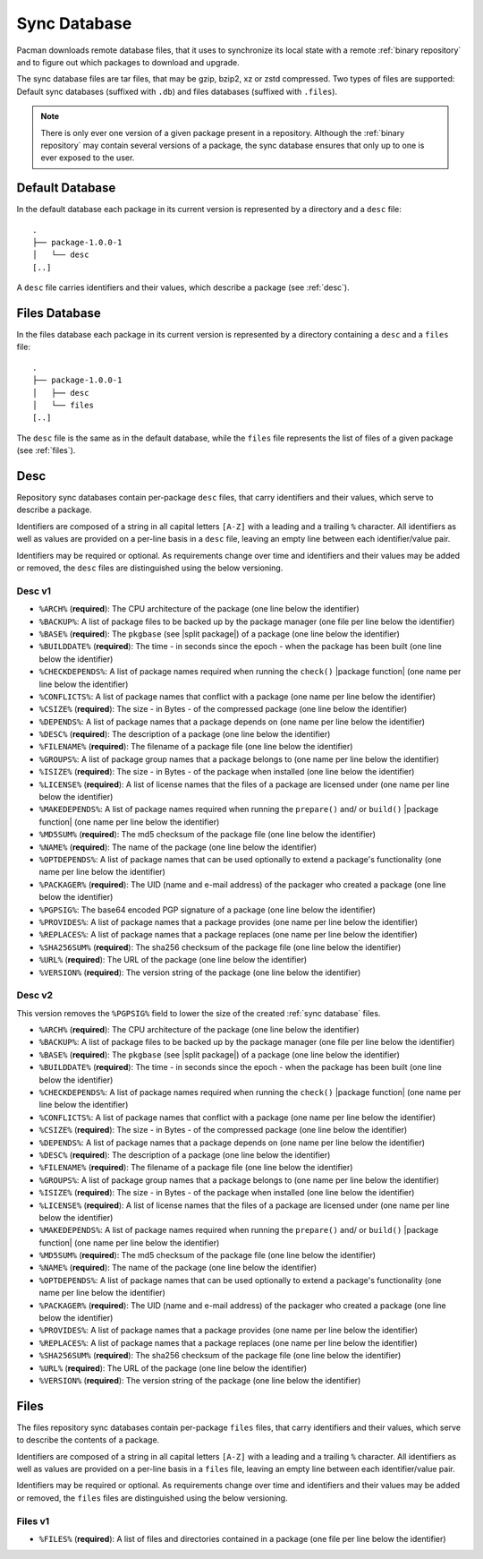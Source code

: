 .. _sync database:

=============
Sync Database
=============

Pacman downloads remote database files, that it uses to synchronize its local
state with a remote :ref:`binary repository` and to figure out which packages
to download and upgrade.

The sync database files are tar files, that may be gzip, bzip2, xz or zstd
compressed. Two types of files are supported: Default sync databases
(suffixed with ``.db``) and files databases (suffixed with ``.files``).

.. note::

  There is only ever one version of a given package present in a repository.
  Although the :ref:`binary repository` may contain several versions of a
  package, the sync database ensures that only up to one is ever exposed to the
  user.

.. _default sync database:

Default Database
----------------

In the default database each package in its current version is represented by a
directory and a ``desc`` file::

  .
  ├── package-1.0.0-1
  │   └── desc
  [..]

A ``desc`` file carries identifiers and their values, which describe a package
(see :ref:`desc`).

.. _files sync database:

Files Database
--------------

In the files database each package in its current version is represented by a
directory containing a ``desc`` and a ``files`` file::

  .
  ├── package-1.0.0-1
  │   ├── desc
  │   └── files
  [..]

The ``desc`` file is the same as in the default database, while the ``files``
file represents the list of files of a given package (see :ref:`files`).

.. _desc:

Desc
----

Repository sync databases contain per-package ``desc`` files, that carry
identifiers and their values, which serve to describe a package.

Identifiers are composed of a string in all capital letters ``[A-Z]`` with a
leading and a trailing ``%`` character.
All identifiers as well as values are provided on a per-line basis in a
``desc`` file, leaving an empty line between each identifier/value pair.

Identifiers may be required or optional. As requirements change over time and
identifiers and their values may be added or removed, the ``desc`` files are
distinguished using the below versioning.

.. _desc_v1:

Desc v1
^^^^^^^

* ``%ARCH%`` (**required**): The CPU architecture of the package (one line
  below the identifier)
* ``%BACKUP%``: A list of package files to be backed up by the package manager
  (one file per line below the identifier)
* ``%BASE%`` (**required**): The ``pkgbase`` (see |split package|) of a package
  (one line below the identifier)
* ``%BUILDDATE%`` (**required**): The time - in seconds since the epoch - when
  the package has been built (one line below the identifier)
* ``%CHECKDEPENDS%``: A list of package names required when running the
  ``check()`` |package function| (one name per line below the identifier)
* ``%CONFLICTS%``: A list of package names that conflict with a package (one
  name per line below the identifier)
* ``%CSIZE%`` (**required**): The size - in Bytes - of the compressed package
  (one line below the identifier)
* ``%DEPENDS%``: A list of package names that a package depends on (one name
  per line below the identifier)
* ``%DESC%`` (**required**): The description of a package (one line below the
  identifier)
* ``%FILENAME%`` (**required**): The filename of a package file (one line below
  the identifier)
* ``%GROUPS%``: A list of package group names that a package belongs to (one
  name per line below the identifier)
* ``%ISIZE%`` (**required**): The size - in Bytes - of the package when
  installed (one line below the identifier)
* ``%LICENSE%`` (**required**): A list of license names that the files of a
  package are licensed under (one name per line below the identifier)
* ``%MAKEDEPENDS%``: A list of package names required when running the
  ``prepare()`` and/ or ``build()`` |package function| (one name per line below
  the identifier)
* ``%MD5SUM%`` (**required**): The md5 checksum of the package file (one line
  below the identifier)
* ``%NAME%`` (**required**): The name of the package (one line below the
  identifier)
* ``%OPTDEPENDS%``: A list of package names that can be used optionally to
  extend a package's functionality (one name per line below the identifier)
* ``%PACKAGER%`` (**required**): The UID (name and e-mail address) of the
  packager who created a package (one line below the identifier)
* ``%PGPSIG%``: The base64 encoded PGP signature of a package (one line below
  the identifier)
* ``%PROVIDES%``: A list of package names that a package provides (one name per
  line below the identifier)
* ``%REPLACES%``: A list of package names that a package replaces (one name per
  line below the identifier)
* ``%SHA256SUM%`` (**required**): The sha256 checksum of the package file (one
  line below the identifier)
* ``%URL%`` (**required**): The URL of the package (one line below the
  identifier)
* ``%VERSION%`` (**required**): The version string of the package (one line
  below the identifier)

.. _desc_v2:

Desc v2
^^^^^^^

This version removes the ``%PGPSIG%`` field to lower the size of the created
:ref:`sync database` files.

* ``%ARCH%`` (**required**): The CPU architecture of the package (one line
  below the identifier)
* ``%BACKUP%``: A list of package files to be backed up by the package manager
  (one file per line below the identifier)
* ``%BASE%`` (**required**): The ``pkgbase`` (see |split package|) of a package
  (one line below the identifier)
* ``%BUILDDATE%`` (**required**): The time - in seconds since the epoch - when
  the package has been built (one line below the identifier)
* ``%CHECKDEPENDS%``: A list of package names required when running the
  ``check()`` |package function| (one name per line below the identifier)
* ``%CONFLICTS%``: A list of package names that conflict with a package (one
  name per line below the identifier)
* ``%CSIZE%`` (**required**): The size - in Bytes - of the compressed package
  (one line below the identifier)
* ``%DEPENDS%``: A list of package names that a package depends on (one name
  per line below the identifier)
* ``%DESC%`` (**required**): The description of a package (one line below the
  identifier)
* ``%FILENAME%`` (**required**): The filename of a package file (one line below
  the identifier)
* ``%GROUPS%``: A list of package group names that a package belongs to (one
  name per line below the identifier)
* ``%ISIZE%`` (**required**): The size - in Bytes - of the package when
  installed (one line below the identifier)
* ``%LICENSE%`` (**required**): A list of license names that the files of a
  package are licensed under (one name per line below the identifier)
* ``%MAKEDEPENDS%``: A list of package names required when running the
  ``prepare()`` and/ or ``build()`` |package function| (one name per line below
  the identifier)
* ``%MD5SUM%`` (**required**): The md5 checksum of the package file (one line
  below the identifier)
* ``%NAME%`` (**required**): The name of the package (one line below the
  identifier)
* ``%OPTDEPENDS%``: A list of package names that can be used optionally to
  extend a package's functionality (one name per line below the identifier)
* ``%PACKAGER%`` (**required**): The UID (name and e-mail address) of the
  packager who created a package (one line below the identifier)
* ``%PROVIDES%``: A list of package names that a package provides (one name per
  line below the identifier)
* ``%REPLACES%``: A list of package names that a package replaces (one name per
  line below the identifier)
* ``%SHA256SUM%`` (**required**): The sha256 checksum of the package file (one
  line below the identifier)
* ``%URL%`` (**required**): The URL of the package (one line below the
  identifier)
* ``%VERSION%`` (**required**): The version string of the package (one line
  below the identifier)

.. _files:

Files
-----

The files repository sync databases contain per-package ``files`` files, that
carry identifiers and their values, which serve to describe the contents of a
package.

Identifiers are composed of a string in all capital letters ``[A-Z]`` with a
leading and a trailing ``%`` character.
All identifiers as well as values are provided on a per-line basis in a
``files`` file, leaving an empty line between each identifier/value pair.

Identifiers may be required or optional. As requirements change over time and
identifiers and their values may be added or removed, the ``files`` files are
distinguished using the below versioning.


.. _files_v1:

Files v1
^^^^^^^^

* ``%FILES%`` (**required**): A list of files and directories contained in a
  package (one file per line below the identifier)

.. |split package| raw:: html

  <a target="blank" href="https://man.archlinux.org/man/PKGBUILD.5#PACKAGE_SPLITTING">split package</a>

.. |package function| raw:: html

  <a target="blank" href="https://man.archlinux.org/man/PKGBUILD.5#PACKAGING_FUNCTIONS">package function</a>
